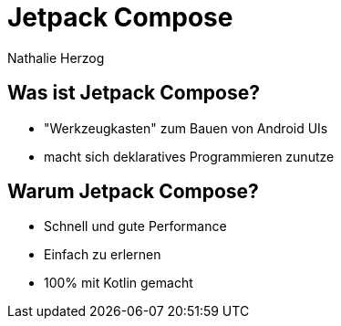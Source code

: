 = Jetpack Compose
Nathalie Herzog

== Was ist Jetpack Compose?

* "Werkzeugkasten" zum Bauen von Android UIs
* macht sich deklaratives Programmieren zunutze

== Warum Jetpack Compose?

* Schnell und gute Performance
* Einfach zu erlernen
* 100% mit Kotlin gemacht